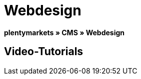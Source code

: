 = Webdesign
:lang: de
// include::{includedir}/_header.adoc[]
:position: 10

**plentymarkets » CMS » Webdesign**

== Video-Tutorials

////
items per page 1000 removes outer div.container for manual content (which already has parent .container)
////